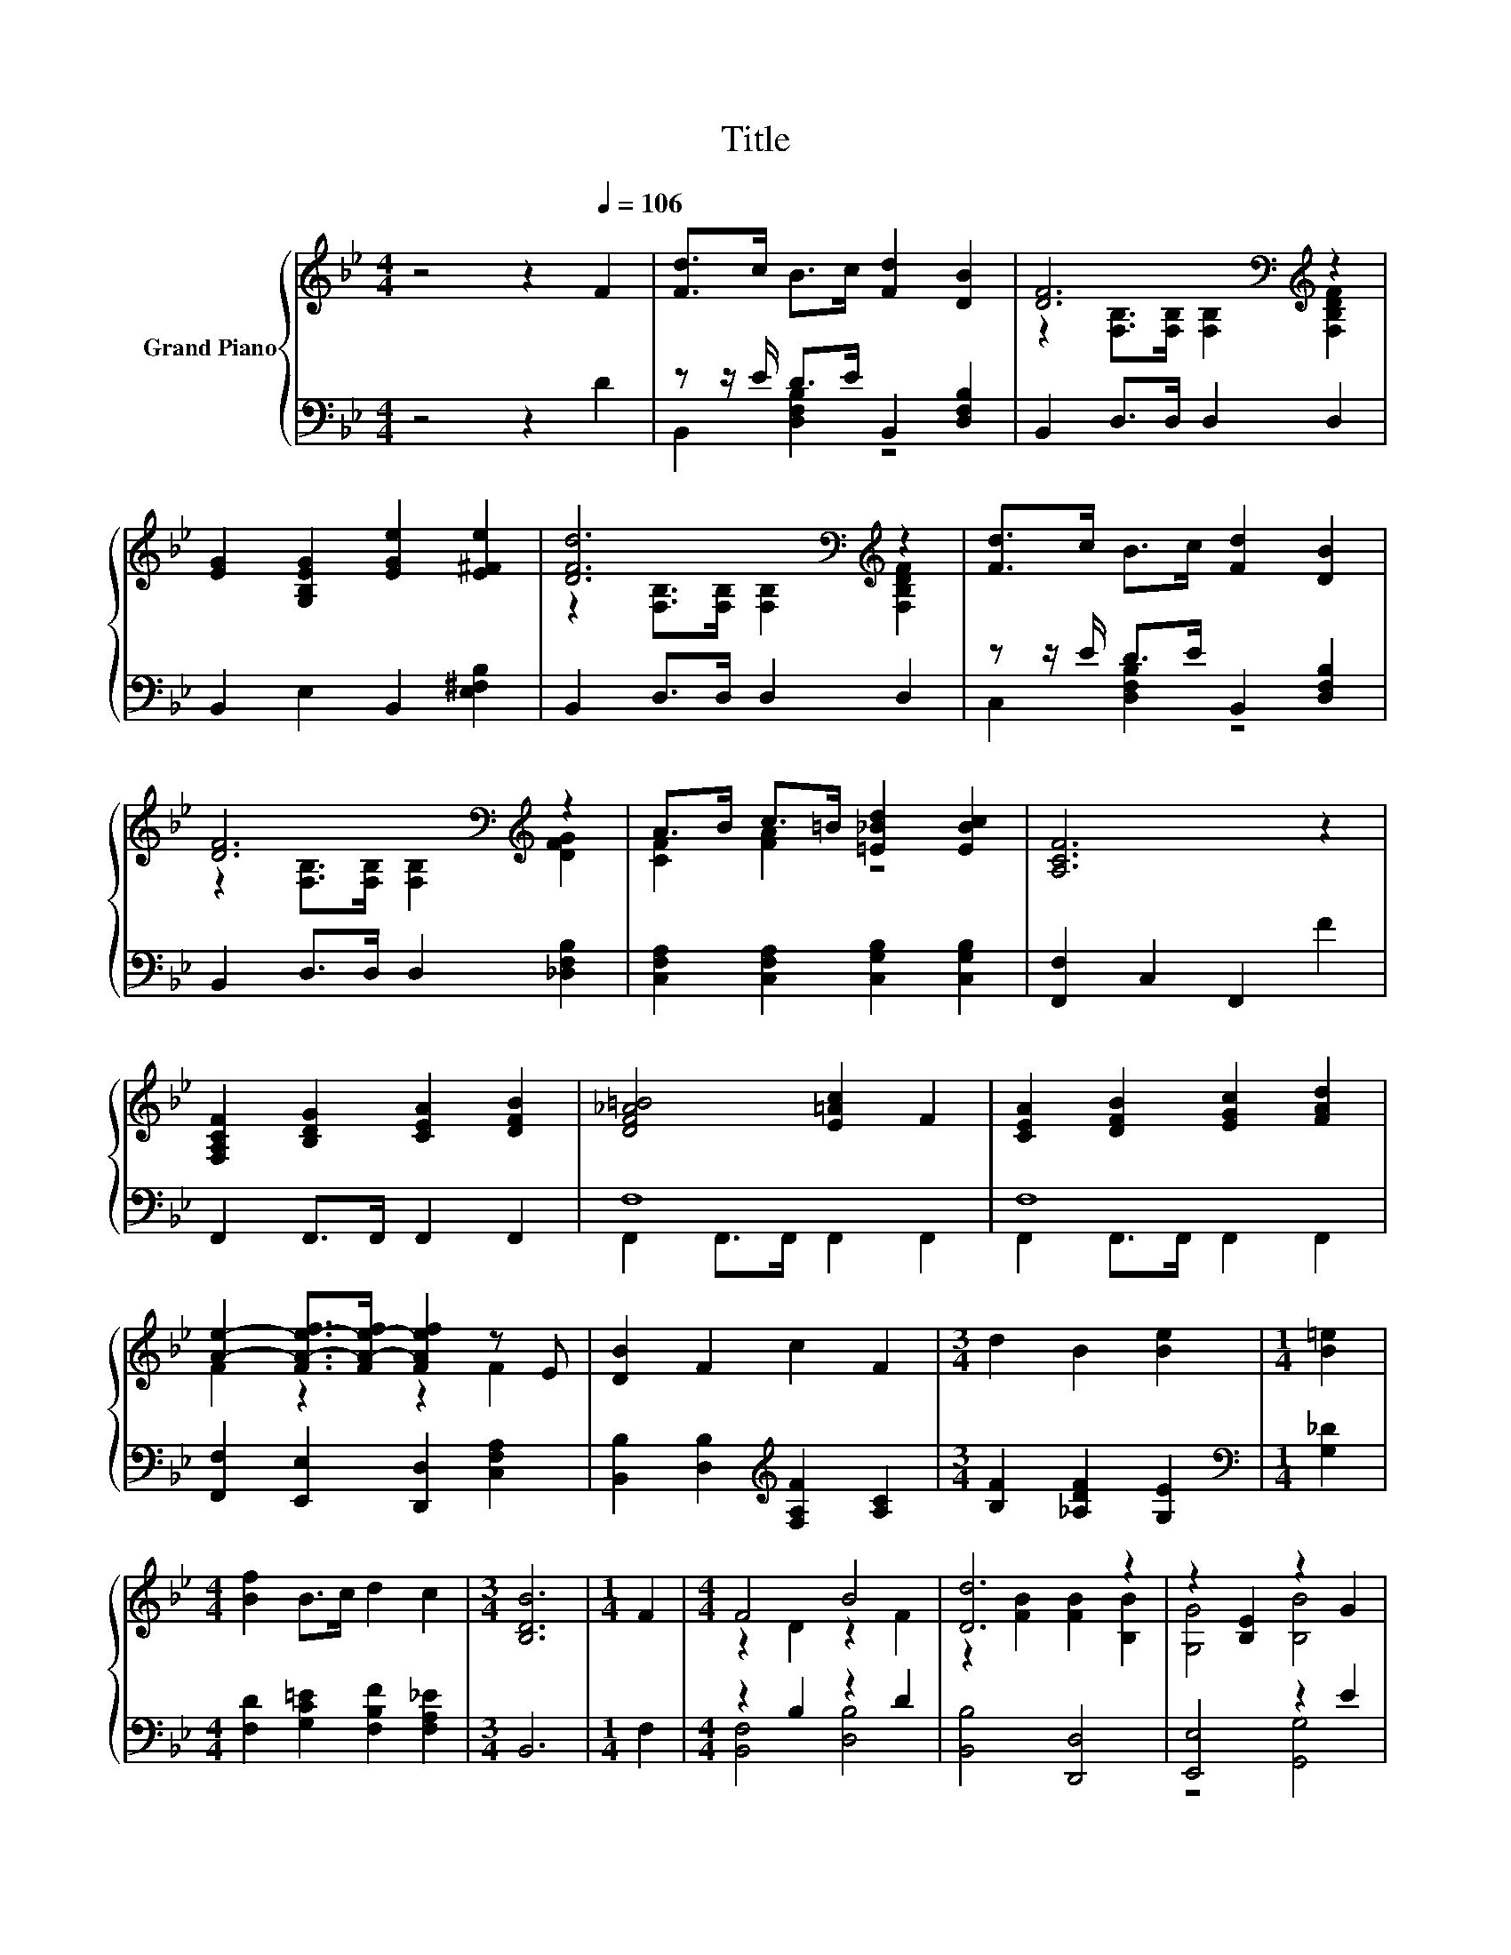 X:1
T:Title
%%score { ( 1 4 5 ) | ( 2 3 ) }
L:1/8
M:4/4
K:Bb
V:1 treble nm="Grand Piano"
V:4 treble 
V:5 treble 
V:2 bass 
V:3 bass 
V:1
 z4 z2[Q:1/4=106] F2 | [Fd]>c B>c [Fd]2 [DB]2 | [DF]6[K:bass][K:treble] z2 | %3
 [EG]2 [G,B,EG]2 [EGe]2 [E^Fe]2 | [DFd]6[K:bass][K:treble] z2 | [Fd]>c B>c [Fd]2 [DB]2 | %6
 [DF]6[K:bass][K:treble] z2 | A>B c>=B [=E_Bd]2 [EBc]2 | [A,CF]6 z2 | %9
 [F,A,CF]2 [B,DG]2 [CEA]2 [DFB]2 | [DF_A=B]4 [E=Ac]2 F2 | [CEA]2 [DFB]2 [EGc]2 [FAd]2 | %12
 [Ae]2- [FA-e-f]>[FA-e-f] [FAef]2 z E | [DB]2 F2 c2 F2 |[M:3/4] d2 B2 [Be]2 |[M:1/4] [B=e]2 | %16
[M:4/4] [Bf]2 B>c d2 c2 |[M:3/4] [B,DB]6 |[M:1/4] F2 |[M:4/4] F4 B4 | [Dd]6 z2 | z2 [B,E]2 z2 G2 | %22
 F6 z2 | [F,A,F]2 [F,B,F]2 [F,CF]2 [F,DF]2 | [EF]4[K:treble] z4 | [B,DF]2 [B,F]2 [B,EG]2 [Ge]2 | %26
 [Fd]6[K:bass][K:treble] z2 | [Dd]2- [D^Fd]2 G2 A2 | [DG]2 z2 z4 | [Ee]2- [EAe]2 [B,B]2- [B,GB]2 | %30
[M:3/4] [D^FAd]6 |[M:1/4] [Gd]2 |[M:4/4] [Ge]3 [Gd] [CGc]2 [A,F]2 | [Ff]2 [Fd]2 [GB]2 [Gc]2 | %34
 d2 B>c d2 c2 |[M:3/4] [DB]6 |] %36
V:2
 z4 z2 D2 | z z/ E/ D>E B,,2 [D,F,B,]2 | B,,2 D,>D, D,2 D,2 | B,,2 E,2 B,,2 [E,^F,B,]2 | %4
 B,,2 D,>D, D,2 D,2 | z z/ E/ D>E B,,2 [D,F,B,]2 | B,,2 D,>D, D,2 [_D,F,B,]2 | %7
 [C,F,A,]2 [C,F,A,]2 [C,G,B,]2 [C,G,B,]2 | [F,,F,]2 C,2 F,,2 F2 | F,,2 F,,>F,, F,,2 F,,2 | F,8 | %11
 F,8 | [F,,F,]2 [E,,E,]2 [D,,D,]2 [C,F,A,]2 | [B,,B,]2 [D,B,]2[K:treble] [F,A,F]2 [A,C]2 | %14
[M:3/4] [B,F]2 [_A,DF]2 [G,E]2 |[M:1/4][K:bass] [G,_D]2 | %16
[M:4/4] [F,D]2 [G,C=E]2 [F,B,F]2 [F,A,_E]2 |[M:3/4] B,,6 |[M:1/4] F,2 |[M:4/4] z2 B,2 z2 D2 | %20
 [B,,B,]4 [D,,D,]4 | [E,,E,]4 z2 E2 | z2 B,2 B,2 F2 | F,,2 G,,2 A,,2 B,,2 | C,2 z D A,,2 A,,2 | %25
 B,,2 D,2 E,2 [E,B,]2 | B,,2 D,2 D,2 D2 | [^F,,^F,]2 [D,,D,]2 [=E,,=E,]2 [F,,F,]2 | %28
 [G,,G,]2 [_A,,_A,]2 [G,,G,]2 [F,,F,]2 | [E,,E,]2 [F,,F,]2 [G,,G,]2 [E,,E,]2 | %30
[M:3/4] [D,,D,]2 A,,2 D,,2 |[M:1/4] [G,B,]2 |[M:4/4] [C,C]3 [D,=B,] E,2 F,E, | %33
 [D,B,]2 [B,,B,]2 [E,B,]2 [E,B,]2 | [F,B,F]2 [G,B,=E]2 [F,B,F]2 [F,_E]2 |[M:3/4] [B,,F,]6 |] %36
V:3
 x8 | B,,2 [D,F,B,]2 z4 | x8 | x8 | x8 | C,2 [D,F,B,]2 z4 | x8 | x8 | x8 | x8 | %10
 F,,2 F,,>F,, F,,2 F,,2 | F,,2 F,,>F,, F,,2 F,,2 | x8 | x4[K:treble] x4 |[M:3/4] x6 | %15
[M:1/4][K:bass] x2 |[M:4/4] x8 |[M:3/4] x6 |[M:1/4] x2 |[M:4/4] [B,,F,]4 [D,B,]4 | x8 | %21
 z4 [G,,G,]4 | [B,,F,]6 z2 | x8 | z2 B,,2 z4 | x8 | x8 | x8 | x8 | x8 |[M:3/4] x6 |[M:1/4] x2 | %32
[M:4/4] x8 | x8 | x8 |[M:3/4] x6 |] %36
V:4
 x8 | x8 | z2[K:bass] [F,B,]>[F,B,] [F,B,]2[K:treble] [F,B,DF]2 | x8 | %4
 z2[K:bass] [F,B,]>[F,B,] [F,B,]2[K:treble] [F,B,DF]2 | x8 | %6
 z2[K:bass] [F,B,]>[F,B,] [F,B,]2[K:treble] [DFG]2 | [CF]2 [FA]2 z4 | x8 | x8 | x8 | x8 | %12
 F2 z2 z2 F2 | x8 |[M:3/4] x6 |[M:1/4] x2 |[M:4/4] x8 |[M:3/4] x6 |[M:1/4] x2 | %19
[M:4/4] z2 D2 z2 F2 | z2 [FB]2 [FB]2 [B,B]2 | [G,G]4 [B,B]4 | z2 D2 D2 z2 | x8 | %24
 F,2 z[K:treble] F [F,CF]2 [F,EF]2 | x8 | z2[K:bass] [F,B,]2 [F,B,]2[K:treble] d2 | A2 z2 [Dd]4 | %28
 [B,B]2- [B,-DFB-]2 [B,EB]2 [B,D_AB]2 | G2 z2 E2 z2 |[M:3/4] x6 |[M:1/4] x2 |[M:4/4] x8 | x8 | x8 | %35
[M:3/4] x6 |] %36
V:5
 x8 | x8 | x2[K:bass] x4[K:treble] x2 | x8 | x2[K:bass] x4[K:treble] x2 | x8 | %6
 x2[K:bass] x4[K:treble] x2 | x8 | x8 | x8 | x8 | x8 | x8 | x8 |[M:3/4] x6 |[M:1/4] x2 | %16
[M:4/4] x8 |[M:3/4] x6 |[M:1/4] x2 |[M:4/4] x8 | x8 | x8 | x8 | x8 | z2 F,2[K:treble] z4 | x8 | %26
 x2[K:bass] x4[K:treble] x2 | x8 | x8 | x8 |[M:3/4] x6 |[M:1/4] x2 |[M:4/4] x8 | x8 | x8 | %35
[M:3/4] x6 |] %36

